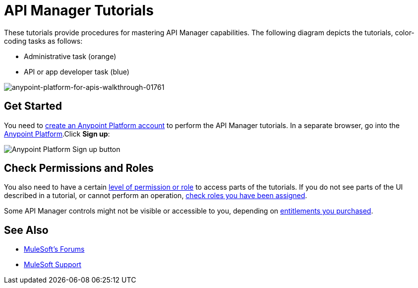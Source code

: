 = API Manager Tutorials
:keywords: walkthrough, api, tutorial

These tutorials provide procedures for mastering API Manager capabilities. The following diagram depicts the tutorials, color-coding tasks as follows:

* Administrative task (orange)
* API or app developer task (blue)

image::anypoint-platform-for-apis-walkthrough-01761.png[anypoint-platform-for-apis-walkthrough-01761]

== Get Started

You need to link:/api-manager/creating-an-account[create an Anypoint Platform account] to perform the API Manager tutorials. In a separate browser, go into the link:https://anypoint.mulesoft.com[Anypoint Platform].Click *Sign up*:

image:api-gw-sign-up.png[Anypoint Platform Sign up button]

== Check Permissions and Roles

You also need to have a certain link:/access-management/roles[level of permission or role] to access parts of the tutorials. If you do not see parts of the UI described in a tutorial, or cannot perform an operation, link:/access-management/roles[check roles you have been assigned].

Some API Manager controls might not be visible or accessible to you, depending on link:/release-notes/api-manager-release-notes#april-2016-release[entitlements you purchased].

== See Also

* link:http://forums.mulesoft.com[MuleSoft's Forums]
* link:https://www.mulesoft.com/support-and-services/mule-esb-support-license-subscription[MuleSoft Support]
